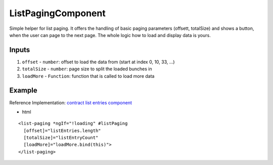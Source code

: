 ===================
ListPagingComponent
===================

Simple helper for list paging. It offers the handling of basic paging parameters (offsett, totalSize) and shows a button, when the user can page to the next page. The whole logic how to load and display data is yours.

------
Inputs
------

#. ``offset`` - ``number``: offset to load the data from (start at index 0, 10, 33, ...)
#. ``totalSize`` - ``number``: page size to split the loaded bunches in
#. ``loadMore`` - ``Function``: function that is called to load more data

-------
Example
-------
Reference Implementation: `contract list entries component <https://github.com/evannetwork/angular-core/tree/develop/src/components/contract-listentries>`_

- html

::

  <list-paging *ngIf="!loading" #listPaging
    [offset]="listEntries.length"
    [totalSize]="listEntryCount"
    [loadMore]="loadMore.bind(this)">
  </list-paging>
